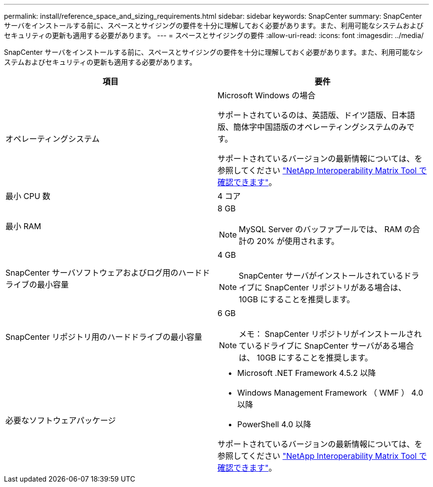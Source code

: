 ---
permalink: install/reference_space_and_sizing_requirements.html 
sidebar: sidebar 
keywords: SnapCenter 
summary: SnapCenter サーバをインストールする前に、スペースとサイジングの要件を十分に理解しておく必要があります。また、利用可能なシステムおよびセキュリティの更新も適用する必要があります。 
---
= スペースとサイジングの要件
:allow-uri-read: 
:icons: font
:imagesdir: ../media/


[role="lead"]
SnapCenter サーバをインストールする前に、スペースとサイジングの要件を十分に理解しておく必要があります。また、利用可能なシステムおよびセキュリティの更新も適用する必要があります。

|===
| 項目 | 要件 


 a| 
オペレーティングシステム
 a| 
Microsoft Windows の場合

サポートされているのは、英語版、ドイツ語版、日本語版、簡体字中国語版のオペレーティングシステムのみです。

サポートされているバージョンの最新情報については、を参照してください https://imt.netapp.com/matrix/imt.jsp?components=103047;&solution=1257&isHWU&src=IMT["NetApp Interoperability Matrix Tool で確認できます"^]。



 a| 
最小 CPU 数
 a| 
4 コア



 a| 
最小 RAM
 a| 
8 GB


NOTE: MySQL Server のバッファプールでは、 RAM の合計の 20% が使用されます。



 a| 
SnapCenter サーバソフトウェアおよびログ用のハードドライブの最小容量
 a| 
4 GB


NOTE: SnapCenter サーバがインストールされているドライブに SnapCenter リポジトリがある場合は、 10GB にすることを推奨します。



 a| 
SnapCenter リポジトリ用のハードドライブの最小容量
 a| 
6 GB


NOTE: メモ： SnapCenter リポジトリがインストールされているドライブに SnapCenter サーバがある場合は、 10GB にすることを推奨します。



 a| 
必要なソフトウェアパッケージ
 a| 
* Microsoft .NET Framework 4.5.2 以降
* Windows Management Framework （ WMF ） 4.0 以降
* PowerShell 4.0 以降


サポートされているバージョンの最新情報については、を参照してください https://imt.netapp.com/matrix/imt.jsp?components=103047;&solution=1257&isHWU&src=IMT["NetApp Interoperability Matrix Tool で確認できます"^]。

|===